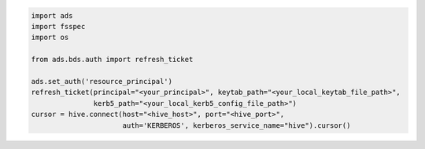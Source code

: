 .. code-block:: python3

    import ads
    import fsspec
    import os

    from ads.bds.auth import refresh_ticket

    ads.set_auth('resource_principal')
    refresh_ticket(principal="<your_principal>", keytab_path="<your_local_keytab_file_path>", 
                   kerb5_path="<your_local_kerb5_config_file_path>")
    cursor = hive.connect(host="<hive_host>", port="<hive_port>",
                          auth='KERBEROS', kerberos_service_name="hive").cursor()





